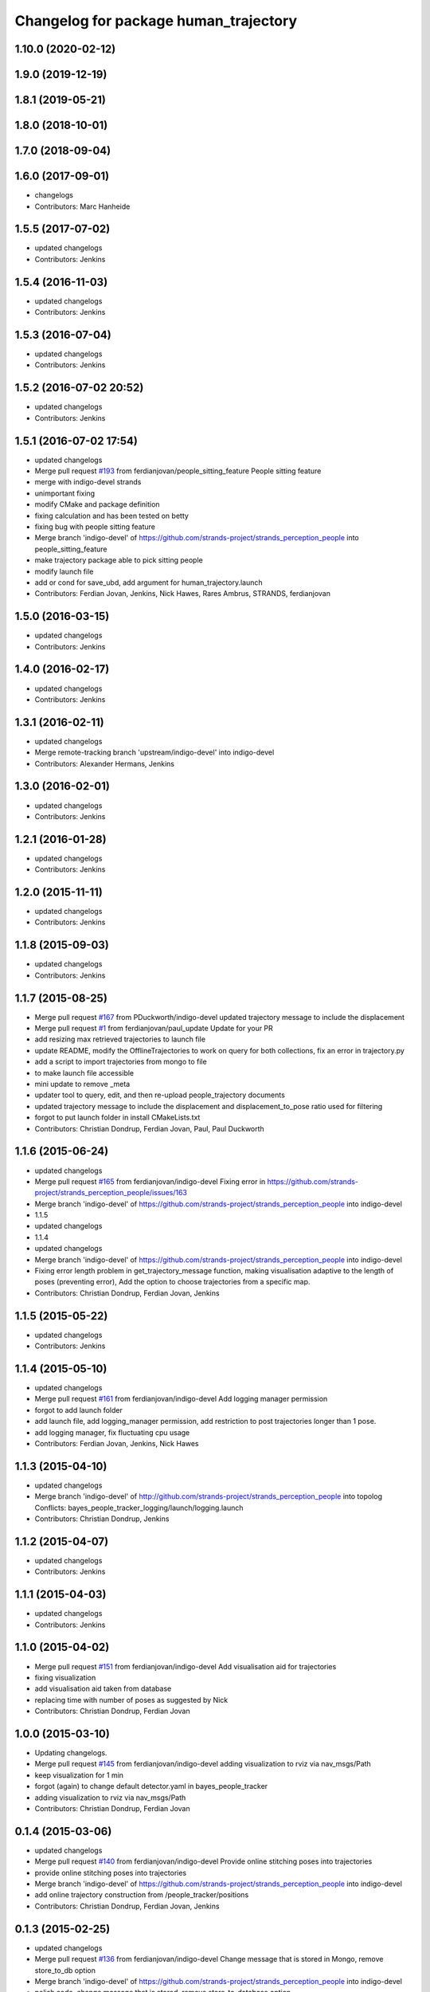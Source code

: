 ^^^^^^^^^^^^^^^^^^^^^^^^^^^^^^^^^^^^^^
Changelog for package human_trajectory
^^^^^^^^^^^^^^^^^^^^^^^^^^^^^^^^^^^^^^

1.10.0 (2020-02-12)
-------------------

1.9.0 (2019-12-19)
------------------

1.8.1 (2019-05-21)
------------------

1.8.0 (2018-10-01)
------------------

1.7.0 (2018-09-04)
------------------

1.6.0 (2017-09-01)
------------------
* changelogs
* Contributors: Marc Hanheide

1.5.5 (2017-07-02)
------------------
* updated changelogs
* Contributors: Jenkins

1.5.4 (2016-11-03)
------------------
* updated changelogs
* Contributors: Jenkins

1.5.3 (2016-07-04)
------------------
* updated changelogs
* Contributors: Jenkins

1.5.2 (2016-07-02 20:52)
------------------------
* updated changelogs
* Contributors: Jenkins

1.5.1 (2016-07-02 17:54)
------------------------
* updated changelogs
* Merge pull request `#193 <https://github.com/strands-project/strands_perception_people/issues/193>`_ from ferdianjovan/people_sitting_feature
  People sitting feature
* merge with indigo-devel strands
* unimportant fixing
* modify CMake and package definition
* fixing calculation and has been tested on betty
* fixing bug with people sitting feature
* Merge branch 'indigo-devel' of https://github.com/strands-project/strands_perception_people into people_sitting_feature
* make trajectory package able to pick sitting people
* modify launch file
* add or cond for save_ubd, add argument for human_trajectory.launch
* Contributors: Ferdian Jovan, Jenkins, Nick Hawes, Rares Ambrus, STRANDS, ferdianjovan

1.5.0 (2016-03-15)
------------------
* updated changelogs
* Contributors: Jenkins

1.4.0 (2016-02-17)
------------------
* updated changelogs
* Contributors: Jenkins

1.3.1 (2016-02-11)
------------------
* updated changelogs
* Merge remote-tracking branch 'upstream/indigo-devel' into indigo-devel
* Contributors: Alexander Hermans, Jenkins

1.3.0 (2016-02-01)
------------------
* updated changelogs
* Contributors: Jenkins

1.2.1 (2016-01-28)
------------------
* updated changelogs
* Contributors: Jenkins

1.2.0 (2015-11-11)
------------------
* updated changelogs
* Contributors: Jenkins

1.1.8 (2015-09-03)
------------------
* updated changelogs
* Contributors: Jenkins

1.1.7 (2015-08-25)
------------------
* Merge pull request `#167 <https://github.com/strands-project/strands_perception_people/issues/167>`_ from PDuckworth/indigo-devel
  updated trajectory message to include the displacement
* Merge pull request `#1 <https://github.com/strands-project/strands_perception_people/issues/1>`_ from ferdianjovan/paul_update
  Update for your PR
* add resizing max retrieved trajectories to launch file
* update README, modify the OfflineTrajectories to work on query for both collections, fix an error in trajectory.py
* add a script to import trajectories from mongo to file
* to make launch file accessible
* mini update to remove _meta
* updater tool to query, edit, and then re-upload people_trajectory documents
* updated trajectory message to include the displacement and displacement_to_pose ratio used for filtering
* forgot to put launch folder in install CMakeLists.txt
* Contributors: Christian Dondrup, Ferdian Jovan, Paul, Paul Duckworth

1.1.6 (2015-06-24)
------------------
* updated changelogs
* Merge pull request `#165 <https://github.com/strands-project/strands_perception_people/issues/165>`_ from ferdianjovan/indigo-devel
  Fixing error in https://github.com/strands-project/strands_perception_people/issues/163
* Merge branch 'indigo-devel' of https://github.com/strands-project/strands_perception_people into indigo-devel
* 1.1.5
* updated changelogs
* 1.1.4
* updated changelogs
* Merge branch 'indigo-devel' of https://github.com/strands-project/strands_perception_people into indigo-devel
* Fixing error length problem in get_trajectory_message function, making visualisation adaptive to the length of poses (preventing error),
  Add the option to choose trajectories from a specific map.
* Contributors: Christian Dondrup, Ferdian Jovan, Jenkins

1.1.5 (2015-05-22)
------------------
* updated changelogs
* Contributors: Jenkins

1.1.4 (2015-05-10)
------------------
* updated changelogs
* Merge pull request `#161 <https://github.com/strands-project/strands_perception_people/issues/161>`_ from ferdianjovan/indigo-devel
  Add logging manager permission
* forgot to add launch folder
* add launch file, add logging_manager permission, add restriction to post trajectories longer than 1 pose.
* add logging manager, fix fluctuating cpu usage
* Contributors: Ferdian Jovan, Jenkins, Nick Hawes

1.1.3 (2015-04-10)
------------------
* updated changelogs
* Merge branch 'indigo-devel' of http://github.com/strands-project/strands_perception_people into topolog
  Conflicts:
  bayes_people_tracker_logging/launch/logging.launch
* Contributors: Christian Dondrup, Jenkins

1.1.2 (2015-04-07)
------------------
* updated changelogs
* Contributors: Jenkins

1.1.1 (2015-04-03)
------------------
* updated changelogs
* Contributors: Jenkins

1.1.0 (2015-04-02)
------------------
* Merge pull request `#151 <https://github.com/strands-project/strands_perception_people/issues/151>`_ from ferdianjovan/indigo-devel
  Add visualisation aid for trajectories
* fixing visualization
* add visualisation aid taken from database
* replacing time with number of poses as suggested by Nick
* Contributors: Christian Dondrup, Ferdian Jovan

1.0.0 (2015-03-10)
------------------
* Updating changelogs.
* Merge pull request `#145 <https://github.com/strands-project/strands_perception_people/issues/145>`_ from ferdianjovan/indigo-devel
  adding visualization to rviz via nav_msgs/Path
* keep visualization for 1 min
* forgot (again) to change default detector.yaml in bayes_people_tracker
* adding visualization to rviz via nav_msgs/Path
* Contributors: Christian Dondrup, Ferdian Jovan

0.1.4 (2015-03-06)
------------------
* updated changelogs
* Merge pull request `#140 <https://github.com/strands-project/strands_perception_people/issues/140>`_ from ferdianjovan/indigo-devel
  Provide online stitching poses into trajectories
* provide online stitching poses into trajectories
* Merge branch 'indigo-devel' of https://github.com/strands-project/strands_perception_people into indigo-devel
* add online trajectory construction from /people_tracker/positions
* Contributors: Christian Dondrup, Ferdian Jovan, Jenkins

0.1.3 (2015-02-25)
------------------
* updated changelogs
* Merge pull request `#136 <https://github.com/strands-project/strands_perception_people/issues/136>`_ from ferdianjovan/indigo-devel
  Change message that is stored in Mongo, remove store_to_db option
* Merge branch 'indigo-devel' of https://github.com/strands-project/strands_perception_people into indigo-devel
* polish code, change message that is stored, remove store_to_database option
* Contributors: Christian Dondrup, Ferdian Jovan, Jenkins

0.1.2 (2015-02-20)
------------------
* updated changelogs
* Merge pull request `#134 <https://github.com/strands-project/strands_perception_people/issues/134>`_ from cdondrup/fix
  Fixing my sed mistakes and the install targets for human_trajectory.
* Fixing my sed mistakes and the install targets for human_trajectory.
* Merge pull request `#131 <https://github.com/strands-project/strands_perception_people/issues/131>`_ from ferdianjovan/indigo-devel
  add human_trajectory package to indigo-devel branch
* fixing Cmake and package.xml, add this package in metapackage
* add dependency in Cmake and package.xml
* add human_trajectory package to indigo-devel branch
* Contributors: Christian Dondrup, Ferdian Jovan, Jenkins

0.1.1 (2015-02-18 18:37)
------------------------

0.1.0 (2015-02-18 16:59)
------------------------
